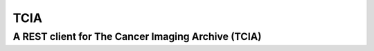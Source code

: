 ====
TCIA
====

---------------------------------------------------
A REST client for The Cancer Imaging Archive (TCIA)
---------------------------------------------------
